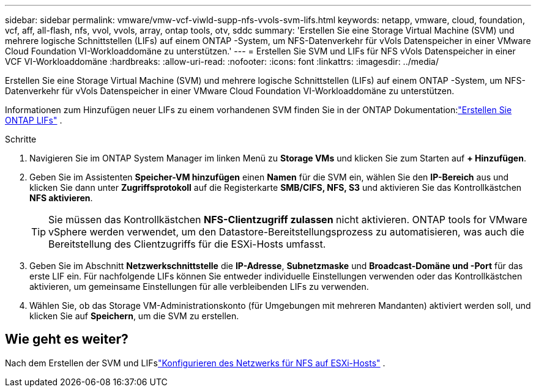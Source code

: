 ---
sidebar: sidebar 
permalink: vmware/vmw-vcf-viwld-supp-nfs-vvols-svm-lifs.html 
keywords: netapp, vmware, cloud, foundation, vcf, aff, all-flash, nfs, vvol, vvols, array, ontap tools, otv, sddc 
summary: 'Erstellen Sie eine Storage Virtual Machine (SVM) und mehrere logische Schnittstellen (LIFs) auf einem ONTAP -System, um NFS-Datenverkehr für vVols Datenspeicher in einer VMware Cloud Foundation VI-Workloaddomäne zu unterstützen.' 
---
= Erstellen Sie SVM und LIFs für NFS vVols Datenspeicher in einer VCF VI-Workloaddomäne
:hardbreaks:
:allow-uri-read: 
:nofooter: 
:icons: font
:linkattrs: 
:imagesdir: ../media/


[role="lead"]
Erstellen Sie eine Storage Virtual Machine (SVM) und mehrere logische Schnittstellen (LIFs) auf einem ONTAP -System, um NFS-Datenverkehr für vVols Datenspeicher in einer VMware Cloud Foundation VI-Workloaddomäne zu unterstützen.

Informationen zum Hinzufügen neuer LIFs zu einem vorhandenen SVM finden Sie in der ONTAP Dokumentation:link:https://docs.netapp.com/us-en/ontap/networking/create_a_lif.html["Erstellen Sie ONTAP LIFs"^] .

.Schritte
. Navigieren Sie im ONTAP System Manager im linken Menü zu *Storage VMs* und klicken Sie zum Starten auf *+ Hinzufügen*.
. Geben Sie im Assistenten *Speicher-VM hinzufügen* einen *Namen* für die SVM ein, wählen Sie den *IP-Bereich* aus und klicken Sie dann unter *Zugriffsprotokoll* auf die Registerkarte *SMB/CIFS, NFS, S3* und aktivieren Sie das Kontrollkästchen *NFS aktivieren*.
+

TIP: Sie müssen das Kontrollkästchen *NFS-Clientzugriff zulassen* nicht aktivieren.  ONTAP tools for VMware vSphere werden verwendet, um den Datastore-Bereitstellungsprozess zu automatisieren, was auch die Bereitstellung des Clientzugriffs für die ESXi-Hosts umfasst.

. Geben Sie im Abschnitt *Netzwerkschnittstelle* die *IP-Adresse*, *Subnetzmaske* und *Broadcast-Domäne und -Port* für das erste LIF ein.  Für nachfolgende LIFs können Sie entweder individuelle Einstellungen verwenden oder das Kontrollkästchen aktivieren, um gemeinsame Einstellungen für alle verbleibenden LIFs zu verwenden.
. Wählen Sie, ob das Storage VM-Administrationskonto (für Umgebungen mit mehreren Mandanten) aktiviert werden soll, und klicken Sie auf *Speichern*, um die SVM zu erstellen.




== Wie geht es weiter?

Nach dem Erstellen der SVM und LIFslink:vmw-vcf-viwld-supp-nfs-vvols-network.html["Konfigurieren des Netzwerks für NFS auf ESXi-Hosts"] .
